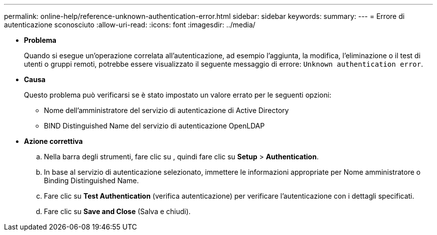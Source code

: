 ---
permalink: online-help/reference-unknown-authentication-error.html 
sidebar: sidebar 
keywords:  
summary:  
---
= Errore di autenticazione sconosciuto
:allow-uri-read: 
:icons: font
:imagesdir: ../media/


* *Problema*
+
Quando si esegue un'operazione correlata all'autenticazione, ad esempio l'aggiunta, la modifica, l'eliminazione o il test di utenti o gruppi remoti, potrebbe essere visualizzato il seguente messaggio di errore: `Unknown authentication error`.

* *Causa*
+
Questo problema può verificarsi se è stato impostato un valore errato per le seguenti opzioni:

+
** Nome dell'amministratore del servizio di autenticazione di Active Directory
** BIND Distinguished Name del servizio di autenticazione OpenLDAP


* *Azione correttiva*
+
.. Nella barra degli strumenti, fare clic su *image:../media/clusterpage-settings-icon.gif[""]*, quindi fare clic su *Setup* > *Authentication*.
.. In base al servizio di autenticazione selezionato, immettere le informazioni appropriate per Nome amministratore o Binding Distinguished Name.
.. Fare clic su *Test Authentication* (verifica autenticazione) per verificare l'autenticazione con i dettagli specificati.
.. Fare clic su *Save and Close* (Salva e chiudi).



